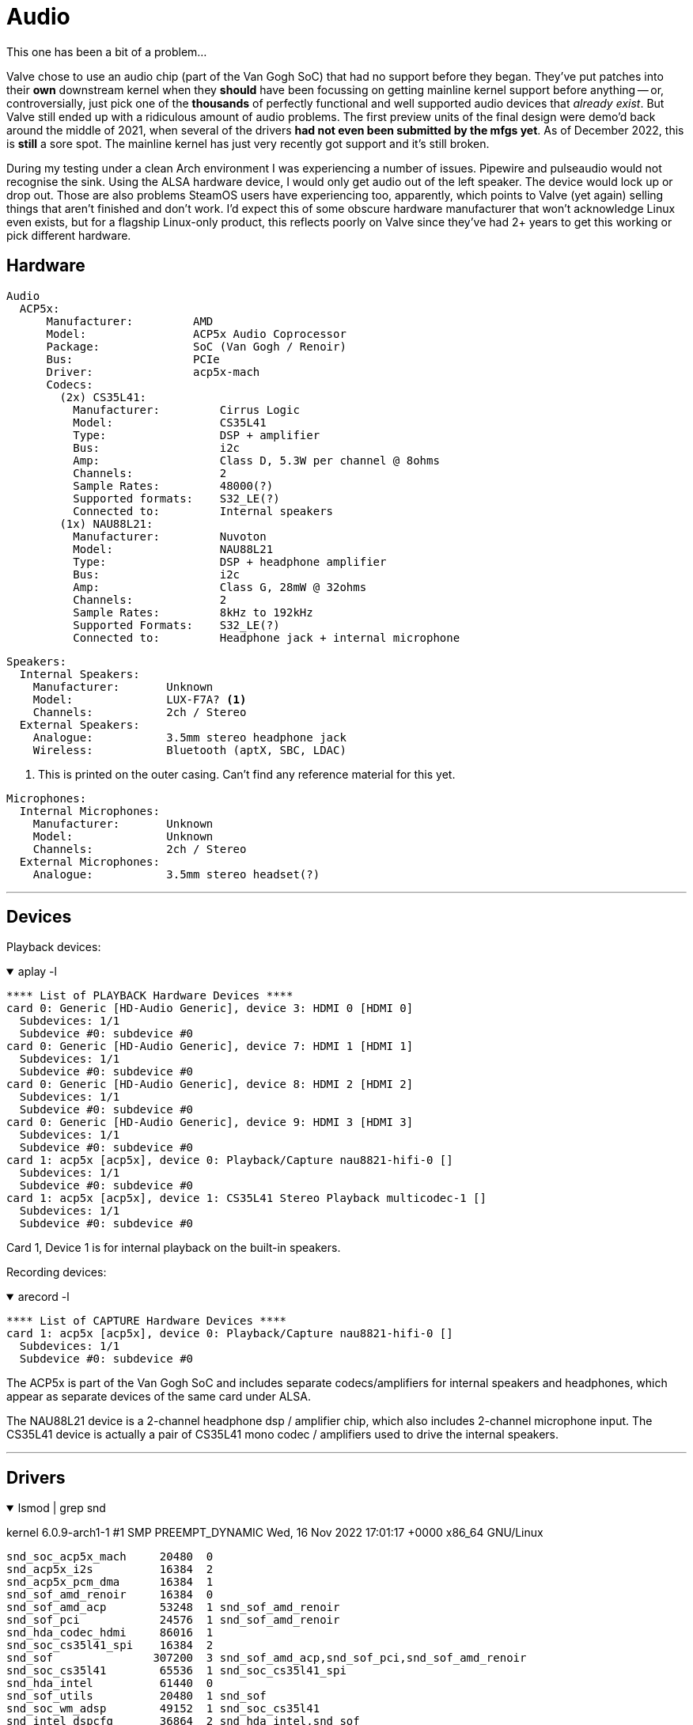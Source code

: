 = Audio

This one has been a bit of a problem...

Valve chose to use an audio chip (part of the Van Gogh SoC) that had no support before they began.  They've put patches into their *own* downstream kernel when they *should* have been focussing on getting mainline kernel support before anything -- or, controversially, just pick one of the *thousands* of perfectly functional and well supported audio devices that _already exist_.  But Valve still ended up with a ridiculous amount of audio problems.  The first preview units of the final design were demo'd back around the middle of 2021, when several of the drivers *had not even been submitted by the mfgs yet*.  As of December 2022, this is *still* a sore spot.  The mainline kernel has just very recently got support and it's still broken.

During my testing under a clean Arch environment I was experiencing a number of issues.  Pipewire and pulseaudio would not recognise the sink.  Using the ALSA hardware device, I would only get audio out of the left speaker.  The device would lock up or drop out.  Those are also problems SteamOS users have experiencing too, apparently, which points to Valve (yet again) selling things that aren't finished and don't work.  I'd expect this of some obscure hardware manufacturer that won't acknowledge Linux even exists, but for a flagship Linux-only product, this reflects poorly on Valve since they've had 2+ years to get this working or pick different hardware.

== Hardware
....
Audio
  ACP5x:
      Manufacturer:         AMD
      Model:                ACP5x Audio Coprocessor
      Package:              SoC (Van Gogh / Renoir)
      Bus:                  PCIe
      Driver:               acp5x-mach
      Codecs:
        (2x) CS35L41:
          Manufacturer:         Cirrus Logic
          Model:                CS35L41
          Type:                 DSP + amplifier
          Bus:                  i2c
          Amp:                  Class D, 5.3W per channel @ 8ohms
          Channels:             2
          Sample Rates:         48000(?)
          Supported formats:    S32_LE(?)
          Connected to:         Internal speakers
        (1x) NAU88L21:
          Manufacturer:         Nuvoton
          Model:                NAU88L21
          Type:                 DSP + headphone amplifier
          Bus:                  i2c
          Amp:                  Class G, 28mW @ 32ohms
          Channels:             2
          Sample Rates:         8kHz to 192kHz
          Supported Formats:    S32_LE(?)
          Connected to:         Headphone jack + internal microphone
....

....
Speakers:
  Internal Speakers:
    Manufacturer:       Unknown
    Model:              LUX-F7A? <1>
    Channels:           2ch / Stereo
  External Speakers:
    Analogue:           3.5mm stereo headphone jack
    Wireless:           Bluetooth (aptX, SBC, LDAC)
....
<1> This is printed on the outer casing.  Can't find any reference material for this yet.

....
Microphones:
  Internal Microphones:
    Manufacturer:       Unknown
    Model:              Unknown
    Channels:           2ch / Stereo
  External Microphones:
    Analogue:           3.5mm stereo headset(?)
....

'''

== Devices
Playback devices:

.aplay -l
[%collapsible%open]
====
----
**** List of PLAYBACK Hardware Devices ****
card 0: Generic [HD-Audio Generic], device 3: HDMI 0 [HDMI 0]
  Subdevices: 1/1
  Subdevice #0: subdevice #0
card 0: Generic [HD-Audio Generic], device 7: HDMI 1 [HDMI 1]
  Subdevices: 1/1
  Subdevice #0: subdevice #0
card 0: Generic [HD-Audio Generic], device 8: HDMI 2 [HDMI 2]
  Subdevices: 1/1
  Subdevice #0: subdevice #0
card 0: Generic [HD-Audio Generic], device 9: HDMI 3 [HDMI 3]
  Subdevices: 1/1
  Subdevice #0: subdevice #0
card 1: acp5x [acp5x], device 0: Playback/Capture nau8821-hifi-0 []
  Subdevices: 1/1
  Subdevice #0: subdevice #0
card 1: acp5x [acp5x], device 1: CS35L41 Stereo Playback multicodec-1 []
  Subdevices: 1/1
  Subdevice #0: subdevice #0
----
Card 1, Device 1 is for internal playback on the built-in speakers.
====


Recording devices:

.arecord -l
[%collapsible%open]
====
----
**** List of CAPTURE Hardware Devices ****
card 1: acp5x [acp5x], device 0: Playback/Capture nau8821-hifi-0 []
  Subdevices: 1/1
  Subdevice #0: subdevice #0
----
====

The ACP5x is part of the Van Gogh SoC and includes separate codecs/amplifiers for internal speakers and headphones, which appear as separate devices of the same card under ALSA.

The NAU88L21 device is a 2-channel headphone dsp / amplifier chip, which also includes 2-channel microphone input.  The CS35L41 device is actually a pair of CS35L41 mono codec / amplifiers used to drive the internal speakers.

'''

== Drivers
.lsmod | grep snd
[%collapsible%open]
====
kernel 6.0.9-arch1-1 #1 SMP PREEMPT_DYNAMIC Wed, 16 Nov 2022 17:01:17 +0000 x86_64 GNU/Linux
----
snd_soc_acp5x_mach     20480  0
snd_acp5x_i2s          16384  2
snd_acp5x_pcm_dma      16384  1
snd_sof_amd_renoir     16384  0
snd_sof_amd_acp        53248  1 snd_sof_amd_renoir
snd_sof_pci            24576  1 snd_sof_amd_renoir
snd_hda_codec_hdmi     86016  1
snd_soc_cs35l41_spi    16384  2
snd_sof               307200  3 snd_sof_amd_acp,snd_sof_pci,snd_sof_amd_renoir
snd_soc_cs35l41        65536  1 snd_soc_cs35l41_spi
snd_hda_intel          61440  0
snd_sof_utils          20480  1 snd_sof
snd_soc_wm_adsp        49152  1 snd_soc_cs35l41
snd_intel_dspcfg       36864  2 snd_hda_intel,snd_sof
snd_rpl_pci_acp6x      20480  0
snd_acp_pci            16384  0
cs_dsp                 73728  1 snd_soc_wm_adsp
snd_intel_sdw_acpi     20480  1 snd_intel_dspcfg
snd_soc_nau8821        57344  2 snd_soc_acp5x_mach
snd_soc_cs35l41_lib    36864  2 snd_soc_cs35l41_spi,snd_soc_cs35l41
snd_pci_acp6x          20480  0
snd_hda_codec         188416  2 snd_hda_codec_hdmi,snd_hda_intel
snd_pci_acp5x          20480  0
snd_rn_pci_acp3x       24576  0
snd_soc_core          393216  7 snd_acp5x_i2s,snd_soc_nau8821,snd_soc_wm_adsp,snd_sof,snd_acp5x_pcm_dma,snd_soc_cs35l41,snd_soc_acp5x_mach
snd_hda_core          118784  3 snd_hda_codec_hdmi,snd_hda_intel,snd_hda_codec
snd_acp_config         16384  3 snd_rn_pci_acp3x,snd_acp_pci,snd_sof_amd_renoir
snd_compress           28672  2 snd_soc_wm_adsp,snd_soc_core
snd_soc_acpi           16384  2 snd_acp_config,snd_sof_amd_renoir
ac97_bus               16384  1 snd_soc_core
snd_hwdep              16384  1 snd_hda_codec
snd_pcm_dmaengine      16384  1 snd_soc_core
snd_pci_acp3x          20480  0
snd_pcm               172032  15 snd_sof_amd_acp,snd_soc_nau8821,snd_hda_codec_hdmi,snd_pci_acp6x,snd_hda_intel,snd_hda_codec,snd_sof,snd_acp5x_pcm_dma,snd_compress,snd_soc_core,snd_sof_utils,snd_hda_core,snd_soc_cs35l41,snd_soc_acp5x_mach,snd_pcm_dmaengine
snd_timer              49152  1 snd_pcm
snd                   131072  11 snd_hda_codec_hdmi,snd_hwdep,snd_hda_intel,snd_soc_wm_adsp,snd_hda_codec,snd_sof,snd_timer,snd_compress,snd_soc_core,snd_pcm,snd_soc_acp5x_mach
soundcore              16384  1 snd
----

So on the vanilla / mainline 6.0.9 kernel, you can see the acp5x, nau8821 and cs35l41 drivers are present and loaded.
====

'''

== Testing
Tested using a clean Arch install from the terminal using tools from the `alsa-utils` package. Vanilla kernel 6.0.9, 6.0.12 and 6.1-rc8-mainline.  pipewire, wireplumber, pipewire-alsa, pipewire-pulse, pipewire-jack packages are all installed.

Using the default pipewire ALSA sink
[source,shell]
----
$ speaker-test -c2
----

I get no audio.  Pipewire / pulse do not seem to be able to see the hardware sink.

If I specify the CS35L41 device
[source,shell]
----
$ speaker-test -Dhw:1,1 -c2
----

I only get a left channel.  SteamOS users seems to have reported this on up-to-date official SteamOS (jupiter) as well.  Some people have apparently RMA'd their units because Valve couldn't resolve the issue through support channels.

'''

[#workarounds]
== Fixes / Workarounds
After building a whole bunch of kernels, I narrowed the above issues down to some missing ALSA UCM config files that Valve has *still not submitted*.  Someone created an unofficial mirror to where Valve has been illegally hiding modified open-source licensed code.  You can find it https://gitlab.com/evlaV/jupiter-hw-support/-/tree/master/usr/share/alsa/ucm2/conf.d/acp5x[here].  Yes, you may notice, Valve _is_ putting those in the wrong directory.

Fortunately, a better UCM config has been submitted and reviewed for the ALSA Project, but has (as of 2022-12-12) not yet been merged or released.

In the meantime you can fix this easily by just dropping in some files and rebooting.  I put up a https://gitlab.com/open-sd/acp5x-ucm-files[repo with these files and an install script], but I'll also document them here as they currently exist.

NOTE:  The following works with kernel 6.1+

NOTE:  These configurations are likely to change by the time they're released.  If newer versions of these files exist, it is recommended to use the newer ones.

Create the following files

./usr/share/alsa/ucm2/AMD/acp5x/acp5x.conf
[%collapsible%open]
====
....
Syntax 6

Comment "Vangogh internal card"

#
# Macro CtlRemapMonoToStereoVolSw - join two mono controls into one stereo
#
# Arguments:
#   Type - Volume or Switch
#   Stereo - Name of the stereo control to be created
#   MonoL - Name of the mono control to be used as Left channel
#   MonoR - Name of the mono control to be used as Right channel
#
DefineMacro.CtlRemapMonoToStereoVolSw {
	LibraryConfig.remap.Config {
		ctl.default.map."name='${var:__Stereo} ${var:__Type}'" {
			"name='${var:__MonoL} ${var:__Type}'".vindex.0 0
			"name='${var:__MonoR} ${var:__Type}'".vindex.1 0
		}
	}
}

#
# Currently restricted to Steam Deck hardware.
#
If.jupiter {
	Condition {
		Type String
		String1 "Jupiter"
		String2 "${sys:devices/virtual/dmi/id/product_name}"
	}
	True {
		SectionUseCase."HiFi" {
			File "/AMD/acp5x/HiFi.conf"
			Comment "Default"
		}

		BootSequence [
			cset "name='Digital Playback Volume' 252"
			cset "name='Left Analog PCM Volume' 17"
			cset "name='Right Analog PCM Volume' 17"
			cset "name='Left Digital PCM Volume' 870"
			cset "name='Right Digital PCM Volume' 870"
			cset "name='Headphone Volume' 2"
			cset "name='Digital Playback Volume' 192"
			cset "name='Mic Volume' 252"
			cset "name='Frontend PGA Volume' 27"
		]

		Include.card-init.File "/lib/card-init.conf"
		Include.ctl-remap.File "/lib/ctl-remap.conf"
	}
}
....
====

and

./usr/share/alsa/ucm2/AMD/acp5x/HiFi.conf
[%collapsible%open]
====
....
Macro.apcmremap.CtlRemapMonoToStereoVolSw {
	Type Volume
	Stereo "Analog PCM"
	MonoL "Left Analog PCM"
	MonoR "Right Analog PCM"
}

Macro.dpcmremap.CtlRemapMonoToStereoVolSw {
	Type Volume
	Stereo "Digital PCM"
	MonoL "Left Digital PCM"
	MonoR "Right Digital PCM"
}

Macro.swremap.CtlRemapMonoToStereoVolSw {
	Type Switch
	Stereo "DSP1 Preload"
	MonoL "Left DSP1 Preload"
	MonoR "Right DSP1 Preload"
}

SectionVerb {
	EnableSequence [
		disdevall ""
		cset "name='ADC Phase Switch' 1"
		cset "name='Left DSP RX1 Source' ASPRX1"
		cset "name='Right DSP RX1 Source' ASPRX2"
		cset "name='Left DSP RX2 Source' ASPRX1"
		cset "name='Right DSP RX2 Source' ASPRX2"
		cset "name='Left PCM Source' DSP"
		cset "name='Right PCM Source' DSP"
	]

	DisableSequence [
		cset "name='Left DSP Booted' 0"
		cset "name='Right DSP Booted' 0"
		cset "name='Left DSP1 Preload Switch' 0"
		cset "name='Right DSP1 Preload Switch' 0"
	]

	Value {
		TQ "HiFi"
	}
}

SectionDevice."Headphones" {
	Comment "Headphones"

	ConflictingDevice [
		"Speaker"
	]

	EnableSequence [
		cset "name='Headphone Switch' on"
	]

	DisableSequence [
		cset "name='Headphone Switch' off"
	]

	Value {
		PlaybackPriority 200
		PlaybackPCM "hw:${CardId},0"
		JackControl "Headphone Jack"
		PlaybackMixerElem "Headphone"
		PlaybackMasterElem "Digital Playback"
	}
}

SectionDevice."Speaker" {
	Comment "Speaker"

	ConflictingDevice [
		"Headphones"
	]

	EnableSequence [
		cset "name='Left DSP1 Preload Switch' 1"
		cset "name='Right DSP1 Preload Switch' 1"
	]

	DisableSequence [
		cset "name='Left DSP1 Preload Switch' 0"
		cset "name='Right DSP1 Preload Switch' 0"
	]

	Value {
		PlaybackPriority 100
		PlaybackPCM "hw:${CardId},1"
		PlaybackMixerElem "Digital PCM"
		PlaybackMasterElem "Analog PCM"
		PlaybackVolume "Digital PCM Volume"
		PlaybackSwitch "DSP1 Preload Switch"
	}
}

SectionDevice."Mic" {
	Comment "Internal Microphone"

	ConflictingDevice [
		"Headset"
	]

	EnableSequence [
		cset "name='Int Mic Switch' on"
		cset "name='DMIC Enable Switch' on"
	]

	DisableSequence [
		cset "name='Int Mic Switch' off"
		cset "name='DMIC Enable Switch' off"
	]

	Value {
		CapturePriority 200
		CapturePCM "hw:${CardId},0"
		CaptureMixerElem "Int Mic"
		CaptureVolume "Mic Volume"
		CaptureSwitch "Int Mic Switch"
	}
}

SectionDevice."Headset" {
	Comment "Headset Microphone"

	ConflictingDevice [
		"Mic"
	]

	EnableSequence [
		cset "name='Headset Mic Switch' on"
	]

	DisableSequence [
		cset "name='Headset Mic Switch' off"
	]

	Value {
		CapturePriority 300
		CapturePCM "hw:${CardId},0"
		CaptureMixerElem "Headset Mic"
		CaptureVolume "Mic Volume"
		CaptureSwitch "Headset Mic Switch"
		JackControl "Headset Mic Jack"
	}
}
....
====

Now create a symlink to the config

[source,shell]
----
$ sudo mkdir -p /usr/share/alsa/ucm2/conf.d/acp5x/

$ cd /usr/share/alsa/ucm2/conf.d/acp5x/

$ sudo ln -s ../../AMD/acp5x/acp5x.conf
----

Now reboot and hopefully your audio should work now.

Once these changes go mainline, they should get overwritten by your package manager during normal updates.

'''
